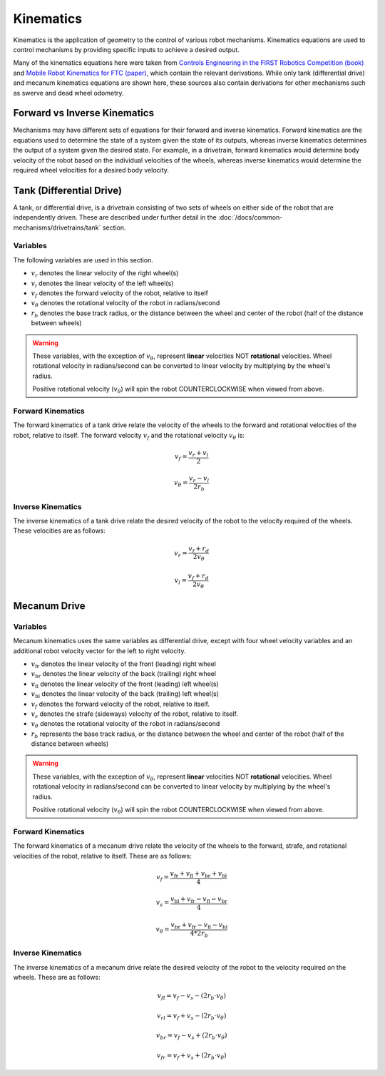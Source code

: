 Kinematics
==========

Kinematics is the application of geometry to the control of various robot mechanisms. Kinematics equations are used to control mechanisms by providing specific inputs to achieve a desired output.

Many of the kinematics equations here were taken from `Controls Engineering in the FIRST Robotics Competition (book) <https://file.tavsys.net/control/controls-engineering-in-frc.pdf>`_ and `Mobile Robot Kinematics for FTC (paper) <https://github.com/acmerobotics/road-runner/blob/master/doc/pdf/Mobile_Robot_Kinematics_for_FTC.pdf>`_, which contain the relevant derivations. While only tank (differential drive) and mecanum kinematics equations are shown here, these sources also contain derivations for other mechanisms such as swerve and dead wheel odometry.

Forward vs Inverse Kinematics
-----------------------------

Mechanisms may have different sets of equations for their forward and inverse kinematics. Forward kinematics are the equations used to determine the state of a system given the state of its outputs, whereas inverse kinematics determines the output of a system given the desired state. For example, in a drivetrain, forward kinematics would determine body velocity of the robot based on the individual velocities of the wheels, whereas inverse kinematics would determine the required wheel velocities for a desired body velocity.


Tank (Differential Drive)
-------------------------

A tank, or differential drive, is a drivetrain consisting of two sets of wheels on either side of the robot that are independently driven. These are described under further detail in the :doc:`/docs/common-mechanisms/drivetrains/tank` section.

Variables
^^^^^^^^^

The following variables are used in this section.

- :math:`v_r` denotes the linear velocity of the right wheel(s)
- :math:`v_l` denotes the linear velocity of the left wheel(s)
- :math:`v_f` denotes the forward velocity of the robot, relative to itself
- :math:`v_{\theta}` denotes the rotational velocity of the robot in radians/second
- :math:`r_b` denotes the base track radius, or the distance between the wheel and center of the robot (half of the distance between wheels)

.. warning::

   These variables, with the exception of :math:`v_{\theta}`, represent **linear** velocities NOT **rotational** velocities. Wheel rotational velocity in radians/second can be converted to linear velocity by multiplying by the wheel's radius.

   Positive rotational velocity (:math:`v_{\theta}`) will spin the robot COUNTERCLOCKWISE when viewed from above.

Forward Kinematics
^^^^^^^^^^^^^^^^^^

The forward kinematics of a tank drive relate the velocity of the wheels to the forward and rotational velocities of the robot, relative to itself. The forward velocity :math:`v_f` and the rotational velocity :math:`v_{\theta}` is:

.. math::

   v_f = \frac{v_r + v_l}{2}

   v_{\theta} = \frac{v_r - v_l}{2 r_b}

Inverse Kinematics
^^^^^^^^^^^^^^^^^^

The inverse kinematics of a tank drive relate the desired velocity of the robot to the velocity required of the wheels. These velocities are as follows:

.. math::

   v_r = \frac{v_f + r_d}{2 v_{\theta}}

   v_l = \frac{v_f + r_d}{2 v_{\theta}}

Mecanum Drive
-------------

Variables
^^^^^^^^^

Mecanum kinematics uses the same variables as differential drive, except with four wheel velocity variables and an additional robot velocity vector for the left to right velocity.

- :math:`v_\mathrm{fr}` denotes the linear velocity of the front (leading) right wheel
- :math:`v_\mathrm{br}` denotes the linear velocity of the back (trailing) right wheel
- :math:`v_\mathrm{fl}` denotes the linear velocity of the front (leading) left wheel(s)
- :math:`v_\mathrm{bl}` denotes the linear velocity of the back (trailing) left wheel(s)
- :math:`v_f` denotes the forward velocity of the robot, relative to itself.
- :math:`v_s` denotes the strafe (sideways) velocity of the robot, relative to itself.
- :math:`v_{\theta}` denotes the rotational velocity of the robot in radians/second
- :math:`r_b` represents the base track radius, or the distance between the wheel and center of the robot (half of the distance between wheels)

.. warning::

   These variables, with the exception of :math:`v_{\theta}`, represent **linear** velocities NOT **rotational** velocities. Wheel rotational velocity in radians/second can be converted to linear velocity by multiplying by the wheel's radius.

   Positive rotational velocity (:math:`v_{\theta}`) will spin the robot COUNTERCLOCKWISE when viewed from above.

Forward Kinematics
^^^^^^^^^^^^^^^^^^

The forward kinematics of a mecanum drive relate the velocity of the wheels to the forward, strafe, and rotational velocities of the robot, relative to itself. These are as follows:

.. math::

   v_f = \frac{v_\mathrm{fr} + v_\mathrm{fl} + v_\mathrm{br} + v_\mathrm{bl}}{4}

   v_s = \frac{v_\mathrm{bl} + v_\mathrm{fr} - v_\mathrm{fl} - v_\mathrm{br}}{4}

   v_{\theta} = \frac{v_\mathrm{br} + v_\mathrm{fr} - v_\mathrm{fl} - v_\mathrm{bl}}{4*2r_b}

Inverse Kinematics
^^^^^^^^^^^^^^^^^^

The inverse kinematics of a mecanum drive relate the desired velocity of the robot to the velocity required on the wheels. These are as follows:

.. math::

   v_{fl} = v_f - v_s - (2r_b \cdot v_{\theta})

   v_{rl} = v_f + v_s - (2r_b \cdot v_{\theta})

   v_{br} = v_f - v_s + (2r_b \cdot v_{\theta})

   v_{fr} = v_f + v_s + (2r_b \cdot v_{\theta})
